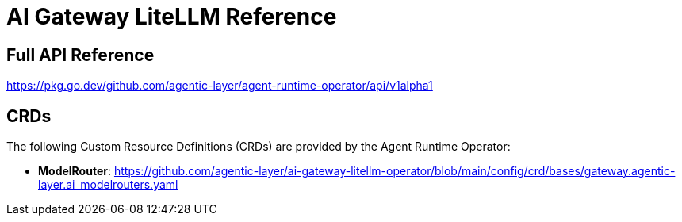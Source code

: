 = AI Gateway LiteLLM Reference

== Full API Reference

https://pkg.go.dev/github.com/agentic-layer/agent-runtime-operator/api/v1alpha1

== CRDs

The following Custom Resource Definitions (CRDs) are provided by the Agent Runtime Operator:

* *ModelRouter*: https://github.com/agentic-layer/ai-gateway-litellm-operator/blob/main/config/crd/bases/gateway.agentic-layer.ai_modelrouters.yaml
